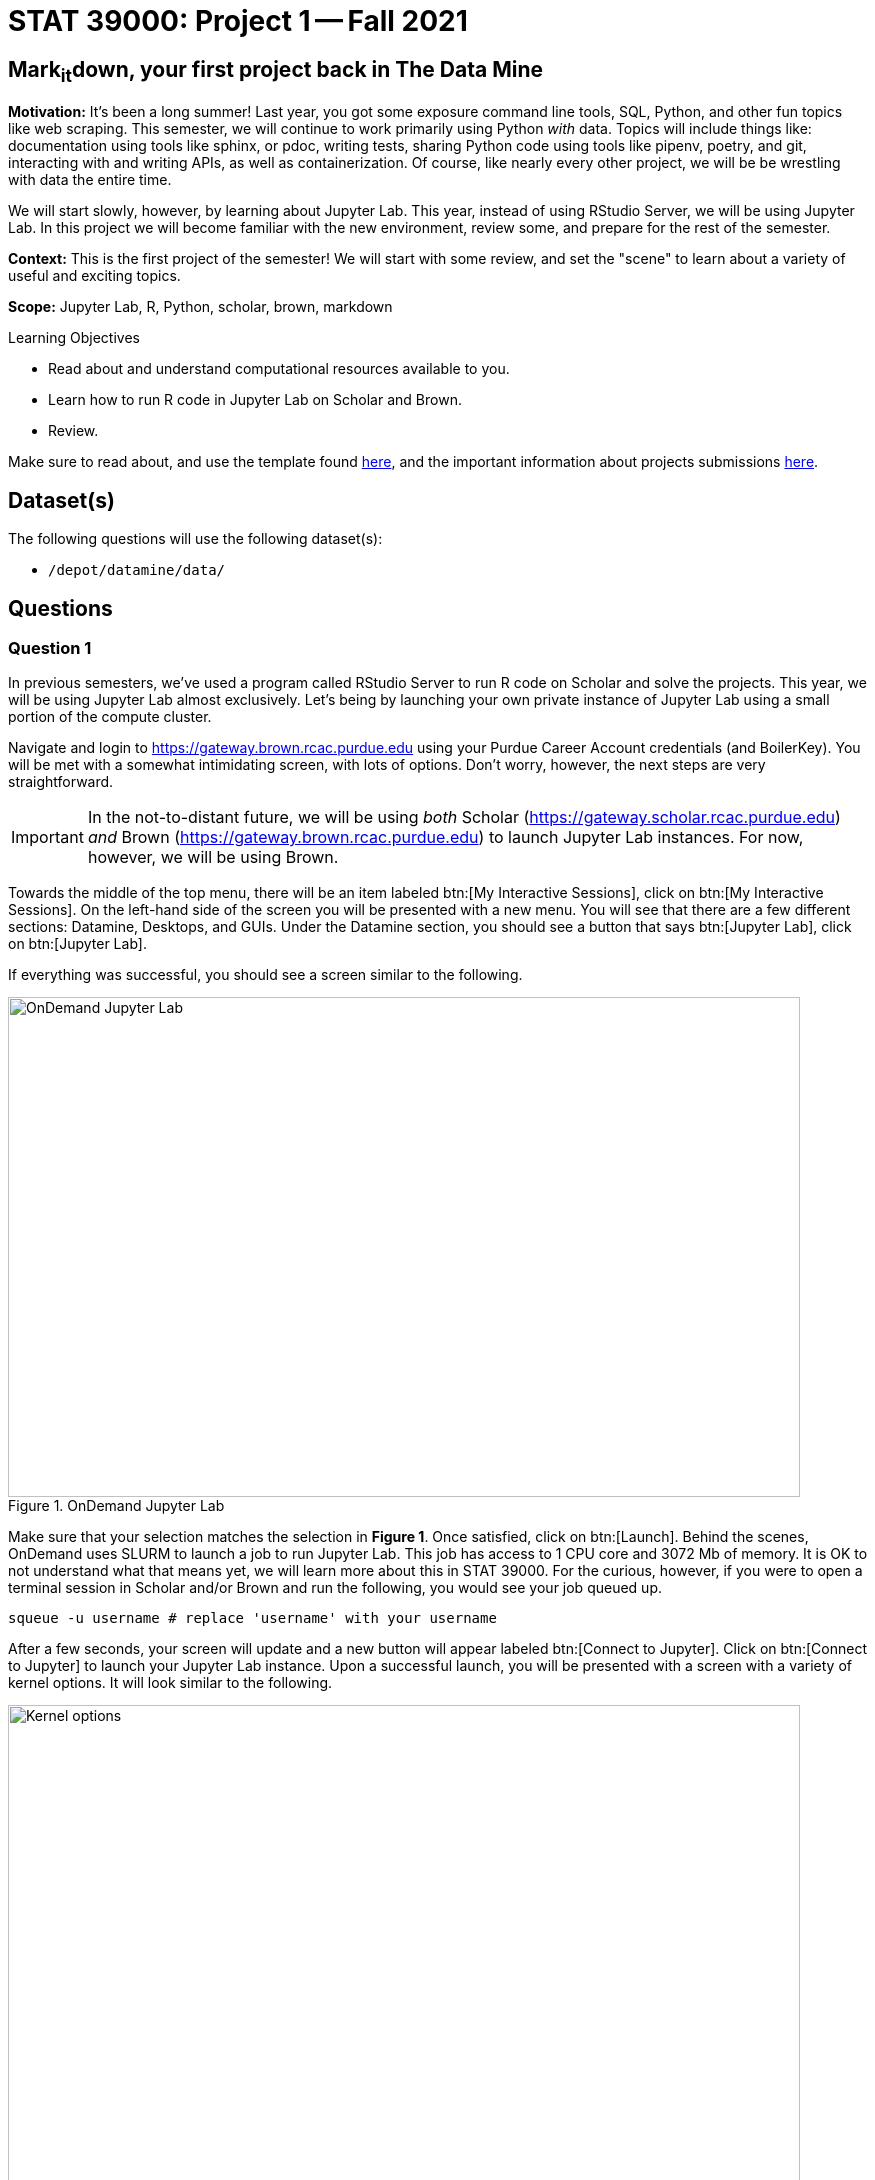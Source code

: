 = STAT 39000: Project 1 -- Fall 2021

== Mark~it~down, your first project back in The Data Mine

**Motivation:** It's been a long summer! Last year, you got some exposure command line tools, SQL, Python, and other fun topics like web scraping. This semester, we will continue to work primarily using Python _with_ data. Topics will include things like: documentation using tools like sphinx, or pdoc, writing tests, sharing Python code using tools like pipenv, poetry, and git, interacting with and writing APIs, as well as containerization. Of course, like nearly every other project, we will be be wrestling with data the entire time.

We will start slowly, however, by learning about Jupyter Lab. This year, instead of using RStudio Server, we will be using Jupyter Lab. In this project we will become familiar with the new environment, review some, and prepare for the rest of the semester.

**Context:** This is the first project of the semester! We will start with some review, and set the "scene" to learn about a variety of useful and exciting topics.

**Scope:** Jupyter Lab, R, Python, scholar, brown, markdown

.Learning Objectives
****
- Read about and understand computational resources available to you.
- Learn how to run R code in Jupyter Lab on Scholar and Brown.
- Review.
****

Make sure to read about, and use the template found xref:templates.adoc[here], and the important information about projects submissions xref:submissions.adoc[here].

== Dataset(s)

The following questions will use the following dataset(s):

- `/depot/datamine/data/`

== Questions

=== Question 1

In previous semesters, we've used a program called RStudio Server to run R code on Scholar and solve the projects. This year, we will be using Jupyter Lab almost exclusively. Let's being by launching your own private instance of Jupyter Lab using a small portion of the compute cluster.

Navigate and login to https://gateway.brown.rcac.purdue.edu using your Purdue Career Account credentials (and BoilerKey). You will be met with a somewhat intimidating screen, with lots of options. Don't worry, however, the next steps are very straightforward.

[IMPORTANT]
====
In the not-to-distant future, we will be using _both_ Scholar (https://gateway.scholar.rcac.purdue.edu) _and_ Brown (https://gateway.brown.rcac.purdue.edu) to launch Jupyter Lab instances. For now, however, we will be using Brown.
====

Towards the middle of the top menu, there will be an item labeled btn:[My Interactive Sessions], click on btn:[My Interactive Sessions]. On the left-hand side of the screen you will be presented with a new menu. You will see that there are a few different sections: Datamine, Desktops, and GUIs. Under the Datamine section, you should see a button that says btn:[Jupyter Lab], click on btn:[Jupyter Lab].

If everything was successful, you should see a screen similar to the following.

image::figure01.webp[OnDemand Jupyter Lab, width=792, height=500, loading=lazy, title="OnDemand Jupyter Lab"]

Make sure that your selection matches the selection in **Figure 1**. Once satisfied, click on btn:[Launch]. Behind the scenes, OnDemand uses SLURM to launch a job to run Jupyter Lab. This job has access to 1 CPU core and 3072 Mb of memory. It is OK to not understand what that means yet, we will learn more about this in STAT 39000. For the curious, however, if you were to open a terminal session in Scholar and/or Brown and run the following, you would see your job queued up.

[source,bash]
----
squeue -u username # replace 'username' with your username
----

After a few seconds, your screen will update and a new button will appear labeled btn:[Connect to Jupyter]. Click on btn:[Connect to Jupyter] to launch your Jupyter Lab instance. Upon a successful launch, you will be presented with a screen with a variety of kernel options. It will look similar to the following.

image::figure02.webp[Kernel options, width=792, height=500, loading=lazy, title="Kernel options"]

There are 2 primary options that you will need to know about.

f2021-s2022::
The course kernel where Python code is run without any extra work, and you have the ability to run R code or SQL queries in the same environment.

[TIP]
====
To learn more about how to run R code or SQL queries using this kernel, see https://the-examples-book.com/book/projects/templates[our template page].
====

f2021-s2022-r::
An alternative, native R kernel that you can use for projects with _just_ R code. When using this environment, you will not need to prepend `%%R` to the top of each code cell.

For now, let's focus on the f2021-s2022 kernel. Click on btn:[f2021-s2022], and a fresh notebook will be created for you. 

Test it out! Run the following code in a new cell. This code runs the `hostname` command and will reveal which node your Jupyter Lab instance is running on. What is the name of the node you are running on?

[source,python]
----
import socket
print(socket.gethostname())
----

[TIP]
====
To run the code in a code cell, you can either press kbd:[Ctrl+Enter] on your keyboard or click the small "Play" button in the notebook menu.
====

.Items to submit
====
- Code used to solve this problem in a "code" cell.
- Output from running the code (the name of the node you are running on).
====

=== Question 2

This year, the first step to starting any project should be to download and/or copy https://the-examples-book.com/book/projects/_attachments/project_template.ipynb[our project template] (which can also be found on Scholar and Brown at `/depot/datamine/apps/templates/project_template.ipynb`). 

Open the project template and save it into your home directory, in a new notebook named `firstname-lastname-project01.ipynb`. 

There are 2 main types of cells in a notebook: code cells (which contain code which you can run), and markdown cells (which contain markdown text which you can render into nicely formatted text). How many cells of each type are there in this template by default?

Fill out the project template, replacing the default text with your own information, and transferring all work you've done up until this point into your new notebook. If a category is not applicable to you (for example, if you did _not_ work on this project with someone else), put N/A. 

.Items to submit
====
- How many of each types of cells are there in the default template?
====

=== Question 3

Last year, while using RStudio, you probably gained a certain amount of experience using RMarkdown -- a flavor of Markdown that allows you to embed and run code in Markdown. Jupyter Lab, while very different in many ways, still uses Markdown to add formatted text to a given notebook. It is well worth the small time investment to learn how to use Markdown, and create a neat and reproducible document.

Create a Markdown cell in your notebook. Create both an _ordered_ and _unordered_ list. Create an unordered list with 3 of your favorite academic interests (some examples could include: machine learning, operating systems, forensic accounting, etc.). Create another _ordered_ list that ranks your academic interests in order of most-interested to least-interested. To practice markdown, **embolden** at least 1 item in you list, _italicize_ at least 1 item in your list, and make at least 1 item in your list formatted like `code`.

[TIP]
====
You can quickly get started with Markdown using this cheat sheet: https://www.markdownguide.org/cheat-sheet/
====

[TIP]
====
Don't forget to "run" your markdown cells by clicking the small "Play" button in the notebook menu. Running a markdown cell will render the text in the cell with all of the formatting you specified. Your unordered lists will be bulleted and your ordered lists will be numbered. 
====

[TIP]
====
If you are having trouble changing a cell due to the drop down menu behaving oddly, try changing browsers to Chrome or Safari. If you are a big Firefox fan, and don't want to do that, feel free to use the `%%markdown` magic to create a markdown cell without _really_ creating a markdown cell. Any cell that starts with `%%markdown` in the first line will generate markdown when run.
====

.Items to submit
====
- Code used to solve this problem.
- Output from running the code.
====

=== Question 4

Browse https://www.linkedin.com and read some profiles. Pay special attention to accounts with an "About" section. Write your own personal "About" section using Markdown in a new Markdown cell. Include the following (at a minimum):

- A header for this section (your choice of size) that says "About". 
+
[TIP]
====
A Markdown header is a line of text at the top of a Markdown cell that begins with one or more `#`. 
====
+
- The text of your personal "About" section that you would feel comfortable uploading to LinkedIn. 
- In the about section, _for the sake of learning markdown_, include at least 1 link using Markdown's link syntax.

.Items to submit
====
- Code used to solve this problem.
- Output from running the code.
====

=== Question 5

Read xref:templates.adoc[the templates page] and learn how to run snippets of code in Jupyter Lab _other than_ Python. Run at least 1 example of Python, R, SQL, and bash. For SQL and bash, you can use the following snippets of code to make sure things are working properly.

[source, sql]
----
-- Use the following sqlite database: /depot/datamine/data/movies_and_tv/imdb.db
SELECT * FROM titles LIMIT 5;
----

[source,bash]
----
ls -la /depot/datamine/data/movies_and_tv/
----

For your R and Python code, use this as an opportunity to review your skills. For each language, choose at least 1 dataset from `/depot/datamine/data`, and analyze it. Both solutions should include at least 1 custom function, and at least 1 graphic output. Make sure your code is complete, and well-commented. Include a markdown cell with your short analysis, for each language. 

[TIP]
====
You could answer _any_ question you have about your dataset you want. This is an open question, just make sure you put in a good amount of effort. Low/no-effort solutions will not receive full credit.
====

[IMPORTANT]
====
Once done, submit your projects just like last year. See the xref:submissions.adoc[submissions page] for more details.
====

.Items to submit
====
- Code used to solve this problem.
- Output from running the code.
- 1-2 sentence analysis for each of your R and Python code examples.
====

[WARNING]
====
_Please_ make sure to double check that your submission is complete, and contains all of your code and output before submitting. If you are on a spotty internet connection, it is recommended to download your submission after submitting it to make sure what you _think_ you submitted, was what you _actually_ submitted.
====